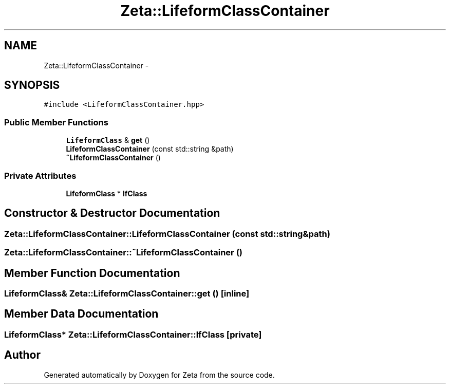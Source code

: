 .TH "Zeta::LifeformClassContainer" 3 "Wed Feb 10 2016" "Zeta" \" -*- nroff -*-
.ad l
.nh
.SH NAME
Zeta::LifeformClassContainer \- 
.SH SYNOPSIS
.br
.PP
.PP
\fC#include <LifeformClassContainer\&.hpp>\fP
.SS "Public Member Functions"

.in +1c
.ti -1c
.RI "\fBLifeformClass\fP & \fBget\fP ()"
.br
.ti -1c
.RI "\fBLifeformClassContainer\fP (const std::string &path)"
.br
.ti -1c
.RI "\fB~LifeformClassContainer\fP ()"
.br
.in -1c
.SS "Private Attributes"

.in +1c
.ti -1c
.RI "\fBLifeformClass\fP * \fBlfClass\fP"
.br
.in -1c
.SH "Constructor & Destructor Documentation"
.PP 
.SS "Zeta::LifeformClassContainer::LifeformClassContainer (const std::string &path)"

.SS "Zeta::LifeformClassContainer::~LifeformClassContainer ()"

.SH "Member Function Documentation"
.PP 
.SS "\fBLifeformClass\fP& Zeta::LifeformClassContainer::get ()\fC [inline]\fP"

.SH "Member Data Documentation"
.PP 
.SS "\fBLifeformClass\fP* Zeta::LifeformClassContainer::lfClass\fC [private]\fP"


.SH "Author"
.PP 
Generated automatically by Doxygen for Zeta from the source code\&.
